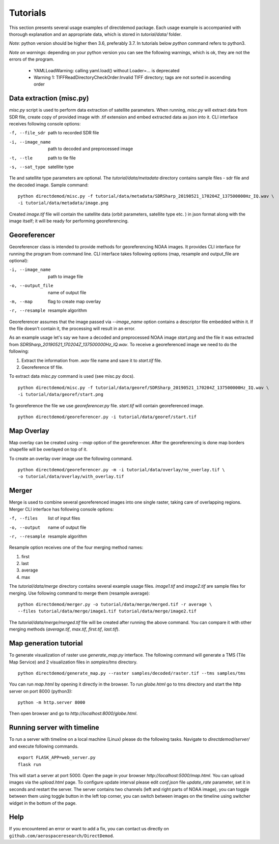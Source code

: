 .. DirectDemod documentation master file, created by
   sphinx-quickstart on Thu May 17 00:16:36 2018.
   You can adapt this file completely to your liking, but it should at least
   contain the root `toctree` directive.

Tutorials
======================

This section presents several usage examples of directdemod package.
Each usage example is accompanied with thorough explanation and
an appropriate data, which is stored in `tutorial/data/` folder.

*Note:* python version should be higher then 3.6, preferably 3.7.
In tutorials below `python` command refers to python3.

*Note on warnings*: depending on your python version you can see the following warnings,
which is ok, they are not the errors of the program.

 - YAMLLoadWarning: calling yaml.load() without Loader=... is deprecated
 - Warning 1: TIFFReadDirectoryCheckOrder:Invalid TIFF directory; tags are
   not sorted in ascending order

Data extraction (misc.py)
--------------------------

`misc.py` script is used to perform data extraction of satellite parameters. When running, `misc.py`
will extract data from SDR file, create copy of provided image with .tif extension and embed
extracted data as json into it. CLI interface receives following console options:

-f, --file_sdr  path to recorded SDR file
-i, --image_name  path to decoded and preprocessed image
-t, --tle  path to tle file
-s, --sat_type  satellite type

Tle and satellite type parameters are optional.
The `tutorial/data/metadata` directory contains sample files - sdr file and the decoded image.
Sample command:
::

    python directdemod/misc.py -f tutorial/data/metadata/SDRSharp_20190521_170204Z_137500000Hz_IQ.wav \
    -i tutorial/data/metadata/image.png

Created `image.tif` file will contain the satellite data (orbit parameters, satellite type etc. )
in json format along with the image itself; it will be ready for performing georeferencing.

Georeferencer
----------------------

Georeferencer class is intended to provide methods for georeferencing NOAA images.
It provides CLI interface for running the program from command line. CLI interface takes following
options (map, resample and output_file are optional):

-i, --image_name  path to image file
-o, --output_file  name of output file
-m, --map  flag to create map overlay
-r, --resample  resample algorithm

Georeferencer assumes that the image passed via `--image_name` option contains a descriptor file
embedded within it. If the file doesn't contain it, the processing will result in an error.

As an example usage let's say we have a decoded and preprocessed NOAA image `start.png` and the file
it was extracted from `SDRSharp_20190521_170204Z_137500000Hz_IQ.wav`. To receive a georeferenced image
we need to do the following:

1. Extract the information from `.wav` file name and save it to `start.tif` file.
2. Georeference tif file.

To extract data `misc.py` command is used (see misc.py docs).
::

    python directdemod/misc.py -f tutorial/data/georef/SDRSharp_20190521_170204Z_137500000Hz_IQ.wav \
    -i tutorial/data/georef/start.png


To georeference the file we use `georeferencer.py` file. `start.tif` will contain georeferenced image.
::

    python directdemod/georeferencer.py -i tutorial/data/georef/start.tif

Map Overlay
----------------

Map overlay can be created using `--map` option of the georeferencer. After the georeferencing is done
map borders shapefile will be overlayed on top of it.

To create an overlay over image use the following command.
::

    python directdemod/georeferencer.py -m -i tutorial/data/overlay/no_overlay.tif \
    -o tutorial/data/overlay/with_overlay.tif

Merger
---------------

Merge is used to combine several georeferenced images into one single raster, taking care
of overlapping regions. Merger CLI interface has following console options:

-f, --files  list of input files
-o, --output  name of output file
-r, --resample  resample algorithm

Resample option receives one of the four merging method names:

1. first
2. last
3. average
4. max

The `tutorial/data/merge` directory contains several example usage files. `image1.tif` and
`image2.tif` are sample files for merging. Use following command to merge them (resample average):
::

   python directdemod/merger.py -o tutorial/data/merge/merged.tif -r average \
   --files tutorial/data/merge/image1.tif tutorial/data/merge/image2.tif

The `tutorial/data/merge/merged.tif` file will be created after running the above command.
You can compare it with other merging methods (`average.tif`, `max.tif`, `first.tif`, `last.tif`).

Map generation tutorial
-----------------------

To generate visualization of raster use `generate_map.py` interface.
The following command will generate a TMS (Tile Map Service) and 2 visualization files in
`samples/tms` directory.

::

   python directdemod/generate_map.py --raster samples/decoded/raster.tif --tms samples/tms

You can run `map.html` by opening it directly in the browser.
To run `globe.html` go to tms directory and start the http server on port 8000 (python3):
::

   python -m http.server 8000

Then open browser and go to `http://localhost:8000/globe.html`.

Running server with timeline
----------------------------

To run a server with timeline on a local machine (Linux) please do the following tasks.
Navigate to `directdemod/server/` and execute following commands.

::

   export FLASK_APP=web_server.py
   flask run

This will start a server at port 5000. Open the page in your browser
`http://localhost:5000/map.html`. You can upload images via the `upload.html` page.
To configure update interval please edit `conf.json` file `update_rate` parameter, set it in seconds
and restart the server. The server contains two channels (left and right parts of NOAA image), you
can toggle between them using toggle button in the left top corner, you can switch between images
on the timeline using switcher widget in the bottom of the page.

Help
-----------------------

If you encountered an error or want to add a fix, you can contact us directly on
``github.com/aerospaceresearch/DirectDemod``.
